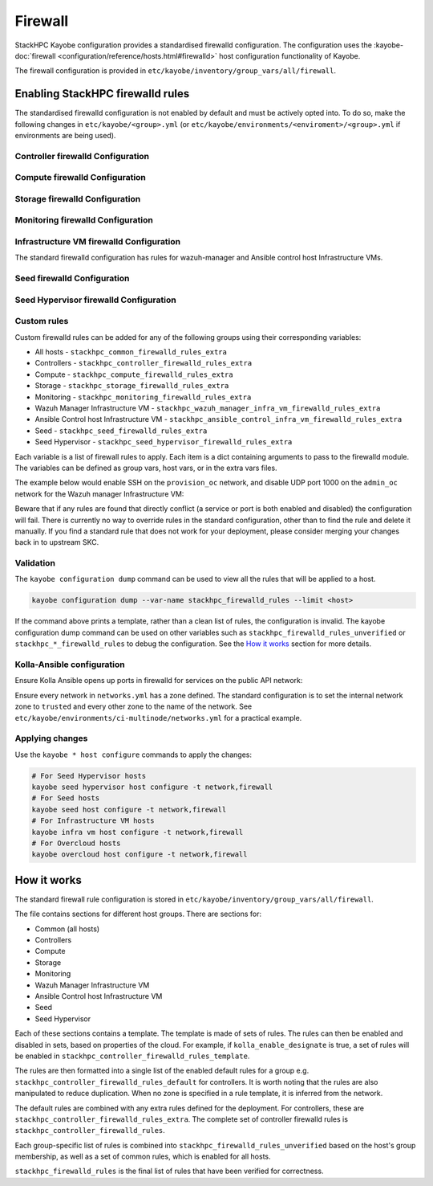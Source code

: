 .. _firewall:

========
Firewall
========

StackHPC Kayobe configuration provides a standardised firewalld configuration.
The configuration uses the :kayobe-doc:`firewall
<configuration/reference/hosts.html#firewalld>` host configuration
functionality of Kayobe.

The firewall configuration is provided in
``etc/kayobe/inventory/group_vars/all/firewall``.

Enabling StackHPC firewalld rules
=================================

The standardised firewalld configuration is not enabled by default and must be
actively opted into. To do so, make the following changes in
``etc/kayobe/<group>.yml`` (or
``etc/kayobe/environments/<enviroment>/<group>.yml`` if environments are being
used).

Controller firewalld Configuration
----------------------------------

.. code-block:: yaml
   :caption: ``controllers.yml``

   ###############################################################################
   # Controller node firewalld configuration.

   # Whether to install and enable firewalld.
   controller_firewalld_enabled: true

   # A list of zones to create. Each item is a dict containing a 'zone' item.
   controller_firewalld_zones: "{{ stackhpc_firewalld_zones }}"

   # A firewalld zone to set as the default. Default is unset, in which case
   # the default zone will not be changed.
   # Predefined zones are listed here:
   # https://firewalld.org/documentation/zone/predefined-zones.html
   controller_firewalld_default_zone: trusted

   # A list of firewall rules to apply. Each item is a dict containing
   # arguments to pass to the firewalld module. Arguments are omitted if not
   # provided, with the following exceptions:
   # - offline: true
   # - permanent: true
   # - state: enabled
   controller_firewalld_rules: "{{ stackhpc_firewalld_rules }}"

Compute firewalld Configuration
-------------------------------

.. code-block:: yaml
   :caption: ``compute.yml``

   ###############################################################################
   # Compute node firewalld configuration.

   # Whether to install and enable firewalld.
   compute_firewalld_enabled: true

   # A list of zones to create. Each item is a dict containing a 'zone' item.
   compute_firewalld_zones: "{{ stackhpc_firewalld_zones }}"

   # A firewalld zone to set as the default. Default is unset, in which case
   # the default zone will not be changed.
   # Predefined zones are listed here:
   # https://firewalld.org/documentation/zone/predefined-zones.html
   compute_firewalld_default_zone: trusted

   # A list of firewall rules to apply. Each item is a dict containing
   # arguments to pass to the firewalld module. Arguments are omitted if not
   # provided, with the following exceptions:
   # - offline: true
   # - permanent: true
   # - state: enabled
   compute_firewalld_rules: "{{ stackhpc_firewalld_rules }}"

Storage firewalld Configuration
-------------------------------

.. code-block:: yaml
   :caption: ``storage.yml``

   ###############################################################################
   # storage node firewalld configuration.

   # Whether to install and enable firewalld.
   storage_firewalld_enabled: true

   # A list of zones to create. Each item is a dict containing a 'zone' item.
   storage_firewalld_zones: "{{ stackhpc_firewalld_zones }}"

   # A firewalld zone to set as the default. Default is unset, in which case
   # the default zone will not be changed.
   # Predefined zones are listed here:
   # https://firewalld.org/documentation/zone/predefined-zones.html
   storage_firewalld_default_zone: trusted

   # A list of firewall rules to apply. Each item is a dict containing
   # arguments to pass to the firewalld module. Arguments are omitted if not
   # provided, with the following exceptions:
   # - offline: true
   # - permanent: true
   # - state: enabled
   storage_firewalld_rules: "{{ stackhpc_firewalld_rules }}"

Monitoring firewalld Configuration
----------------------------------

.. code-block:: yaml
   :caption: ``monitoring.yml``

   ###############################################################################
   # monitoring node firewalld configuration.

   # Whether to install and enable firewalld.
   monitoring_firewalld_enabled: true

   # A list of zones to create. Each item is a dict containing a 'zone' item.
   monitoring_firewalld_zones: "{{ stackhpc_firewalld_zones }}"

   # A firewalld zone to set as the default. Default is unset, in which case
   # the default zone will not be changed.
   # Predefined zones are listed here:
   # https://firewalld.org/documentation/zone/predefined-zones.html
   monitoring_firewalld_default_zone: trusted

   # A list of firewall rules to apply. Each item is a dict containing
   # arguments to pass to the firewalld module. Arguments are omitted if not
   # provided, with the following exceptions:
   # - offline: true
   # - permanent: true
   # - state: enabled
   monitoring_firewalld_rules: "{{ stackhpc_firewalld_rules }}"

Infrastructure VM firewalld Configuration
-----------------------------------------

The standard firewalld configuration has rules for wazuh-manager and Ansible
control host Infrastructure VMs.

.. code-block:: yaml
   :caption: ``infra-vms.yml``

   ###############################################################################
   # Infrastructure VM node firewalld configuration

   # Whether to install and enable firewalld.
   infra_vm_firewalld_enabled: true

   # A list of zones to create. Each item is a dict containing a 'zone' item.
   infra_vm_firewalld_zones: "{{ stackhpc_firewalld_zones }}"

   # A firewalld zone to set as the default. Default is unset, in which case
   # the default zone will not be changed.
   # Predefined zones are listed here:
   # https://firewalld.org/documentation/zone/predefined-zones.html
   infra_vm_firewalld_default_zone: trusted

   # A list of firewall rules to apply. Each item is a dict containing
   # arguments to pass to the firewalld module. Arguments are omitted if not
   # provided, with the following exceptions:
   # - offline: true
   # - permanent: true
   # - state: enabled
   infra_vm_firewalld_rules: "{{ stackhpc_firewalld_rules }}"

Seed firewalld Configuration
----------------------------

.. code-block:: yaml
   :caption: ``seed.yml``

   ###############################################################################
   # seed node firewalld configuration.

   # Whether to install and enable firewalld.
   seed_firewalld_enabled: true

   # A list of zones to create. Each item is a dict containing a 'zone' item.
   seed_firewalld_zones: "{{ stackhpc_firewalld_zones }}"

   # A firewalld zone to set as the default. Default is unset, in which case
   # the default zone will not be changed.
   # Predefined zones are listed here:
   # https://firewalld.org/documentation/zone/predefined-zones.html
   seed_firewalld_default_zone: trusted

   # A list of firewall rules to apply. Each item is a dict containing
   # arguments to pass to the firewalld module. Arguments are omitted if not
   # provided, with the following exceptions:
   # - offline: true
   # - permanent: true
   # - state: enabled
   seed_firewalld_rules: "{{ stackhpc_firewalld_rules }}"

Seed Hypervisor firewalld Configuration
---------------------------------------

.. code-block:: yaml
   :caption: ``seed_hypervisor.yml``

   ###############################################################################
   # seed_hypervisor node firewalld configuration.

   # Whether to install and enable firewalld.
   seed_hypervisor_firewalld_enabled: true

   # A list of zones to create. Each item is a dict containing a 'zone' item.
   seed_hypervisor_firewalld_zones: "{{ stackhpc_firewalld_zones }}"

   # A firewalld zone to set as the default. Default is unset, in which case
   # the default zone will not be changed.
   # Predefined zones are listed here:
   # https://firewalld.org/documentation/zone/predefined-zones.html
   seed_hypervisor_firewalld_default_zone: trusted

   # A list of firewall rules to apply. Each item is a dict containing
   # arguments to pass to the firewalld module. Arguments are omitted if not
   # provided, with the following exceptions:
   # - offline: true
   # - permanent: true
   # - state: enabled
   seed_hypervisor_firewalld_rules: "{{ stackhpc_firewalld_rules }}"

Custom rules
------------

Custom firewalld rules can be added for any of the following groups using their
corresponding variables:

* All hosts - ``stackhpc_common_firewalld_rules_extra``
* Controllers - ``stackhpc_controller_firewalld_rules_extra``
* Compute - ``stackhpc_compute_firewalld_rules_extra``
* Storage - ``stackhpc_storage_firewalld_rules_extra``
* Monitoring - ``stackhpc_monitoring_firewalld_rules_extra``
* Wazuh Manager Infrastructure VM - ``stackhpc_wazuh_manager_infra_vm_firewalld_rules_extra``
* Ansible Control host Infrastructure VM - ``stackhpc_ansible_control_infra_vm_firewalld_rules_extra``
* Seed - ``stackhpc_seed_firewalld_rules_extra``
* Seed Hypervisor - ``stackhpc_seed_hypervisor_firewalld_rules_extra``

Each variable is a list of firewall rules to apply. Each item is a dict
containing arguments to pass to the firewalld module. The variables can be
defined as group vars, host vars, or in the extra vars files.

The example below would enable SSH on the ``provision_oc`` network, and disable
UDP port 1000 on the ``admin_oc`` network for the Wazuh manager Infrastructure
VM:

.. code-block:: yaml
   :caption: ``etc/kayobe/inventory/group_vars/wazuh_manager/firewall``

   stackhpc_wazuh_manager_infra_vm_firewalld_rules_extra:
     -  service: ssh
        network: "{{ provision_oc_net_name }}"
        zone: "{{ provision_oc_net_name | net_zone }}"
        state: enabled
     -  port: 1000/udp
        network: "{{ admin_oc_net_name }}"
        zone: "{{ admin_oc_net_name | net_zone }}"
        state: disabled

Beware that if any rules are found that directly conflict (a service or port is
both enabled and disabled) the configuration will fail. There is currently no
way to override rules in the standard configuration, other than to find the
rule and delete it manually. If you find a standard rule that does not work for
your deployment, please consider merging your changes back in to upstream SKC.

Validation
----------

The ``kayobe configuration dump`` command can be used to view all the rules
that will be applied to a host.

.. code-block:: bash

   kayobe configuration dump --var-name stackhpc_firewalld_rules --limit <host>

If the command above prints a template, rather than a clean list of rules, the
configuration is invalid. The kayobe configuration dump command can be used on
other variables such as ``stackhpc_firewalld_rules_unverified`` or
``stackhpc_*_firewalld_rules`` to debug the configuration. See the `How it
works`_ section for more details.

Kolla-Ansible configuration
---------------------------

Ensure Kolla Ansible opens up ports in firewalld for services on the public
API network:

.. code-block:: yaml
   :caption: ``etc/kayobe/kolla/globals.yml``

   enable_external_api_firewalld: true
   external_api_firewalld_zone: "{{ public_net_name | net_zone }}"

Ensure every network in ``networks.yml`` has a zone defined. The standard
configuration is to set the internal network zone to ``trusted`` and every
other zone to the name of the network. See
``etc/kayobe/environments/ci-multinode/networks.yml`` for a practical example.

Applying changes
----------------

Use the ``kayobe * host configure`` commands to apply the changes:

.. code-block:: bash

   # For Seed Hypervisor hosts
   kayobe seed hypervisor host configure -t network,firewall
   # For Seed hosts
   kayobe seed host configure -t network,firewall
   # For Infrastructure VM hosts
   kayobe infra vm host configure -t network,firewall
   # For Overcloud hosts
   kayobe overcloud host configure -t network,firewall

How it works
============

The standard firewall rule configuration is stored in
``etc/kayobe/inventory/group_vars/all/firewall``.

The file contains sections for different host groups. There are sections for:

* Common (all hosts)
* Controllers
* Compute
* Storage
* Monitoring
* Wazuh Manager Infrastructure VM
* Ansible Control host Infrastructure VM
* Seed
* Seed Hypervisor

Each of these sections contains a template. The template is made of sets of
rules. The rules can then be enabled and disabled in sets, based on properties
of the cloud. For example, if ``kolla_enable_designate`` is true, a set of
rules will be enabled in ``stackhpc_controller_firewalld_rules_template``.

The rules are then formatted into a single list of the enabled default rules
for a group e.g. ``stackhpc_controller_firewalld_rules_default`` for
controllers. It is worth noting that the rules are also manipulated to reduce
duplication. When no zone is specified in a rule template, it is inferred from
the network.

The default rules are combined with any extra rules defined for the deployment.
For controllers, these are ``stackhpc_controller_firewalld_rules_extra``. The
complete set of controller firewalld rules is
``stackhpc_controller_firewalld_rules``.

Each group-specific list of rules is combined into
``stackhpc_firewalld_rules_unverified`` based on the host's group membership,
as well as a set of common rules, which is enabled for all hosts.

``stackhpc_firewalld_rules`` is the final list of rules that have been verified
for correctness.
